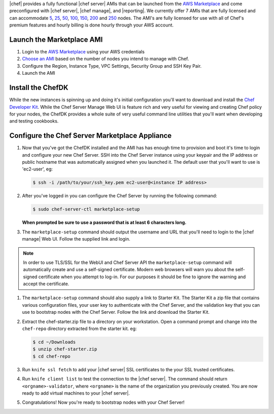 .. The contents of this file are included in multiple topics.
.. This file should not be changed in a way that hinders its ability to appear in multiple documentation sets.

|chef| provides a fully functional |chef server| AMIs that can be launched from the `AWS Marketplace <https://aws.amazon.com/marketplace/seller-profile/ref=srh_res_product_vendor?ie=UTF8&id=e7b7691e-634a-4d35-b729-a8b576175e8c>`_ and come preconfigured with |chef server|, |chef manage|, and |reporting|. We currently offer 7 AMIs that are fully licensed and can accommodate `5 <https://aws.amazon.com/marketplace/pp/B010OMNV2W>`_, `25 <https://aws.amazon.com/marketplace/pp/B010OMO0UE>`_, `50 <https://aws.amazon.com/marketplace/pp/B010OMNZNW>`_, `100 <https://aws.amazon.com/marketplace/pp/B010OMNWBW>`_, `150 <https://aws.amazon.com/marketplace/pp/B010OMO25W>`_, `200 <https://aws.amazon.com/marketplace/pp/B010OMCM6I>`_ and `250 <https://aws.amazon.com/marketplace/pp/B010OMNXH0>`_ nodes. The AMI's are fully licensed for use with all of Chef's premium features and hourly billing is done hourly through your AWS account.

Launch the Marketplace AMI
-----------------------------

#. Login to the `AWS Marketplace <https://aws.amazon.com/marketplace>`_ using your AWS credentials

#. `Choose an AMI <https://aws.amazon.com/marketplace/seller-profile/ref=dtl_pcp_sold_by?ie=UTF8&id=e7b7691e-634a-4d35-b729-a8b576175e8c>`_ based on the number of nodes you intend to manage with Chef.

#. Configure the Region, Instance Type, VPC Settings, Security Group and SSH Key Pair.

#. Launch the AMI

Install the ChefDK
----------------------

While the new instances is spinning up and doing it's initial configuration you'll want to download and install the `Chef Developer Kit <https://docs.chef.io/install_dk.html>`_.  While the Chef Server Manage Web UI is feature rich and very useful for viewing and creating Chef policy for your nodes, the ChefDK provides a whole suite of very useful command line utilities that you'll want when developing and testing cookbooks.

Configure the Chef Server Marketplace Appliance
-------------------------------------------------

#. Now that you've got the ChefDK installed and the AMI has has enough time to provision and boot it's time to login and configure your new Chef Server.  SSH into the Chef Server instance using your keypair and the IP address or public hostname that was automatically assigned when you launched it. The default user that you'll want to use is 'ec2-user', eg:

   .. code-block:: bash

      $ ssh -i /path/to/your/ssh_key.pem ec2-user@<instance IP address>

#. After you've logged in you can configure the Chef Server by running the following command:

   .. code-block:: bash

      $ sudo chef-server-ctl marketplace-setup

   **When prompted be sure to use a password that is at least 6 characters long.**

#. The ``marketplace-setup`` command should output the username and URL that you'll need to login to the |chef manage| Web UI.  Follow the supplied link and login.

.. note:: In order to use TLS/SSL for the WebUI and Chef Server API the ``marketplace-setup`` command will automatically create and use a self-signed certificate.  Modern web browsers will warn you about the self-signed certificate when you attempt to log-in.  For our purposes it should be fine to ignore the warning and accept the certificate.

#. The ``marketplace-setup`` command should also supply a link to Starter Kit.  The Starter Kit a zip file that contains various configuration files, your user key to authenticate with the Chef Server, and the validation key that you can use to bootstrap nodes with the Chef Server.  Follow the link and download the Starter Kit.

#. Extract the chef-starter.zip file to a directory on your workstation. Open a command prompt and change into the ``chef-repo`` directory extracted from the starter kit. eg:

   .. code-block:: bash

      $ cd ~/Downloads
      $ unzip chef-starter.zip
      $ cd chef-repo

#. Run ``knife ssl fetch`` to add your |chef server| SSL certificates to the your SSL trusted certificates.

#. Run ``knife client list`` to test the connection to the |chef server|. The command should return ``<orgname>-validator``, where ``<orgname>`` is the name of the organization you previously created. You are now ready to add virtual machines to your |chef server|.

#. Congratulations!  Now you're ready to bootstrap nodes with your Chef Server!
